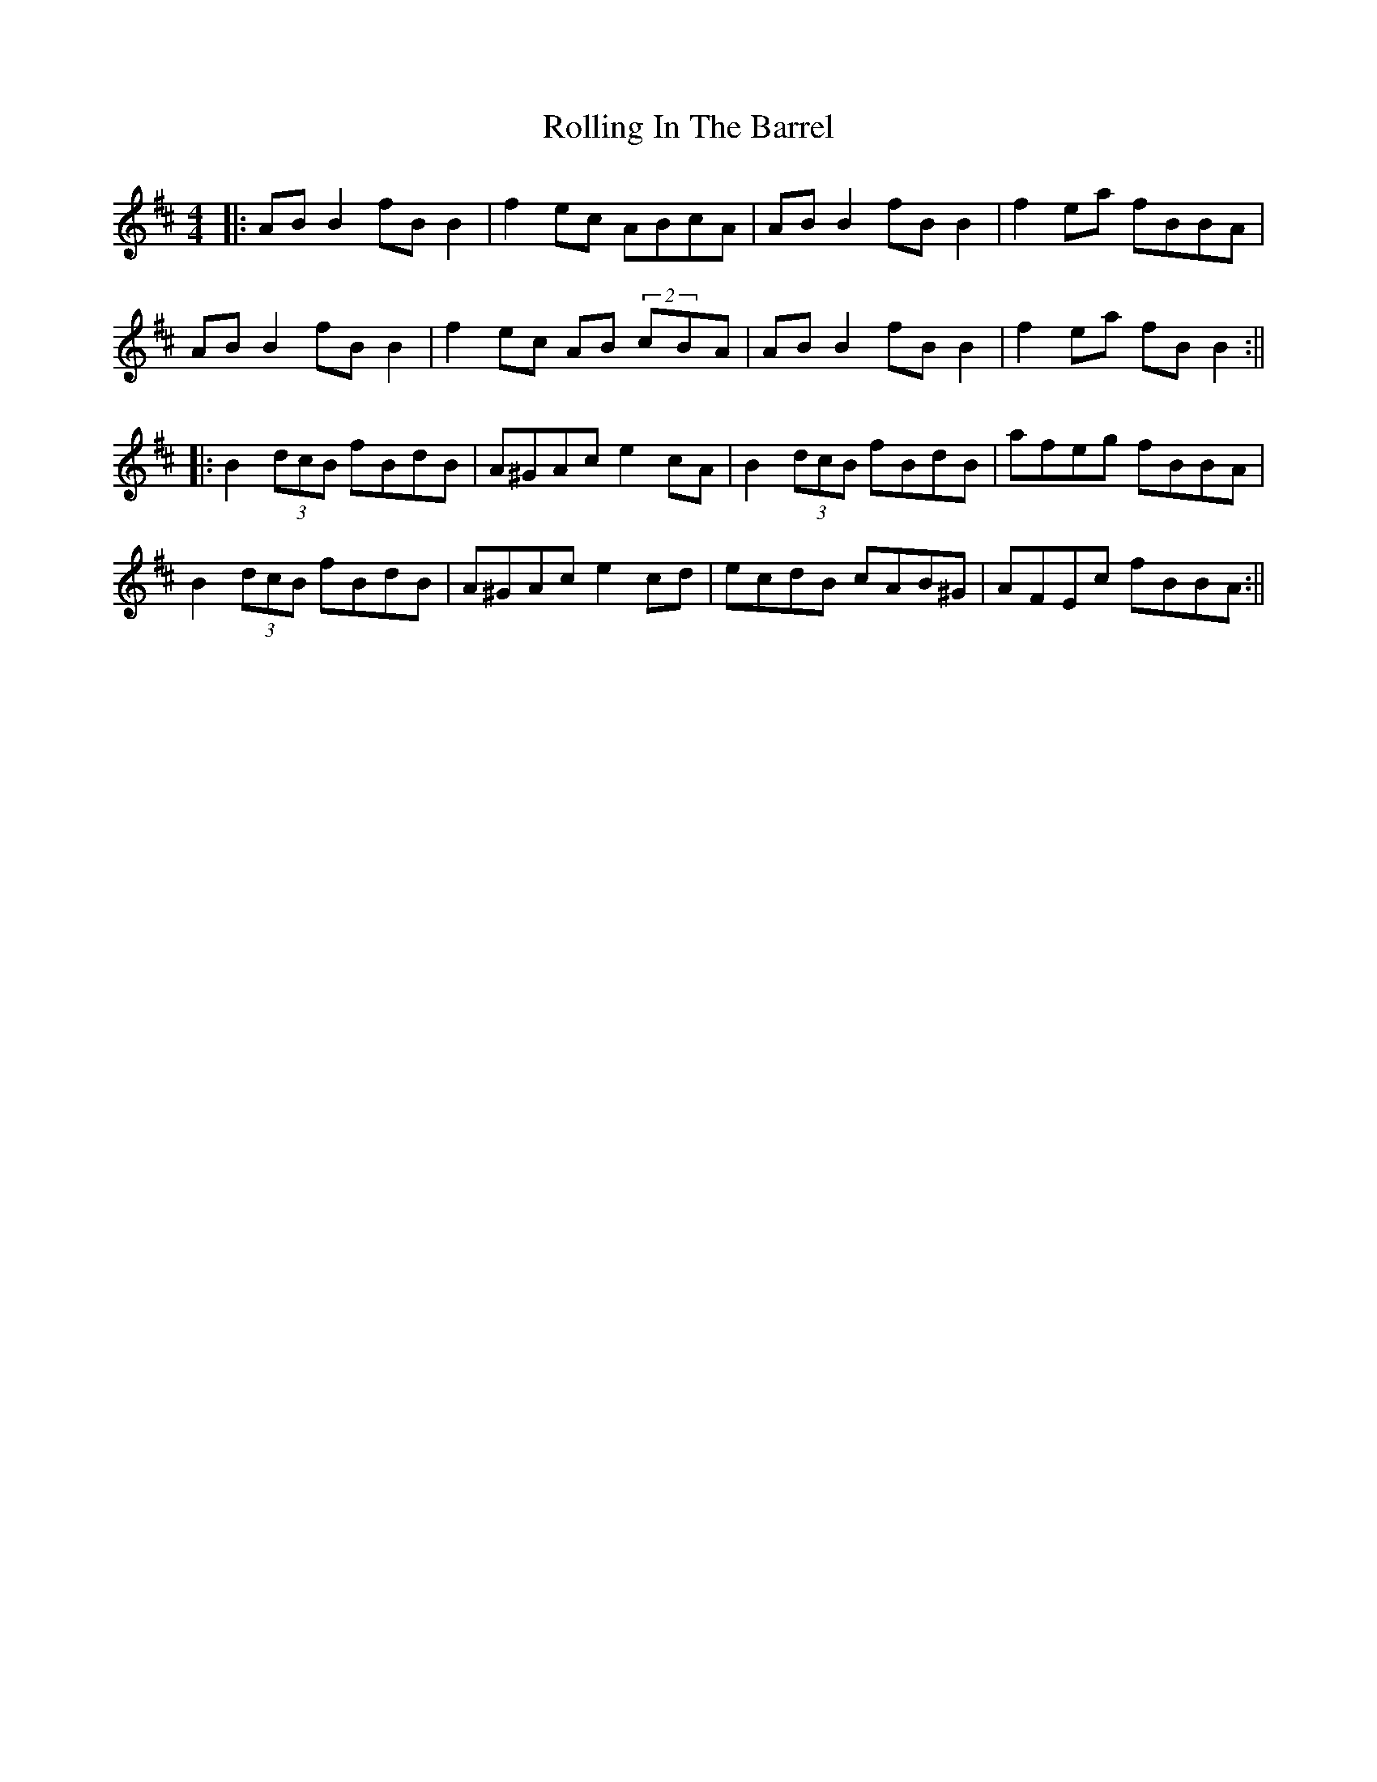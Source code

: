 X: 9
T: Rolling In The Barrel
Z: JACKB
S: https://thesession.org/tunes/500#setting27960
R: reel
M: 4/4
L: 1/8
K: Edor
|: AB B2 fB B2 | f2 ec ABcA | AB B2 fB B2 | f2 ea fBBA |
AB B2 fB B2 | f2 ec AB (2cBA | AB B2 fB B2 | f2 ea fB B2 :||
|:B2 (3dcB fBdB | A^GAc e2 cA | B2 (3dcB fBdB | afeg fBBA |
B2 (3dcB fBdB | A^GAc e2 cd | ecdB cAB^G | AFEc fBBA :||
